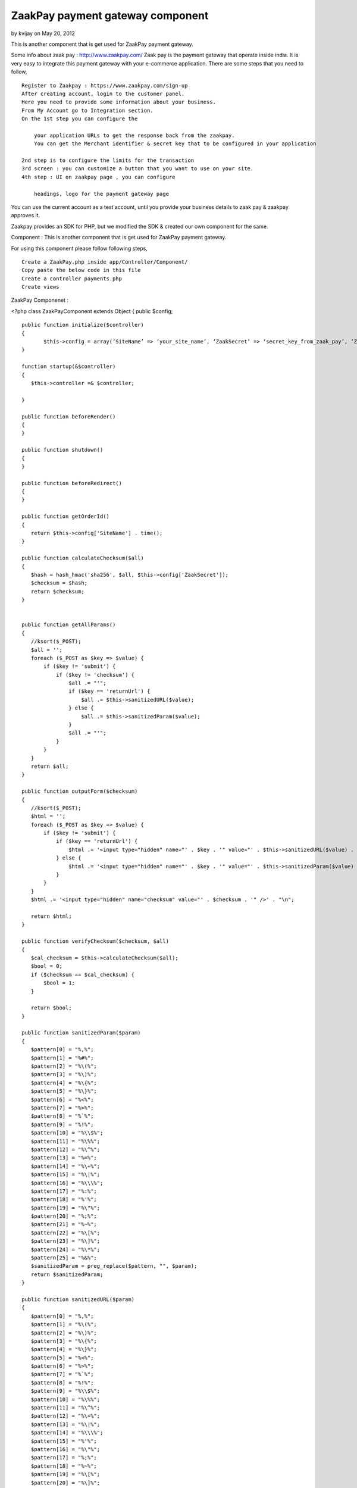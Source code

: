 ZaakPay payment gateway component
=================================

by kvijay on May 20, 2012

This is another component that is get used for ZaakPay payment
gateway.

Some info about zaak pay : `http://www.zaakpay.com/`_ Zaak pay is the
payment gateway that operate inside india. It is very easy to
integrate this payment gateway with your e-commerce application. There
are some steps that you need to follow,

::

    Register to Zaakpay : https://www.zaakpay.com/sign-up
    After creating account, login to the customer panel.
    Here you need to provide some information about your business.
    From My Account go to Integration section.
    On the 1st step you can configure the 
    
        your application URLs to get the response back from the zaakpay.
        You can get the Merchant identifier & secret key that to be configured in your application
    
    2nd step is to configure the limits for the transaction
    3rd screen : you can customize a button that you want to use on your site.
    4th step : UI on zaakpay page , you can configure
    
        headings, logo for the payment gateway page

You can use the current account as a test account, until you provide
your business details to zaak pay & zaakpay approves it.

Zaakpay provides an SDK for PHP, but we modified the SDK & created our
own component for the same.

Component : This is another component that is get used for ZaakPay
payment gateway.

For using this component please follow following steps,

::

    Create a ZaakPay.php inside app/Controller/Component/
    Copy paste the below code in this file
    Create a controller payments.php
    Create views

ZaakPay Componenet :

<?php class ZaakPayComponent extends Object { public $config;

::

    public function initialize($controller)
    {
           $this->config = array(‘SiteName’ => ‘your_site_name’, ‘ZaakSecret’ => ‘secret_key_from_zaak_pay’, ‘ZaakMerchantIdentifier’ => ‘merchant_identifier_from_zaak_pay’);
    }
    
    function startup(&$controller)
    {
       $this->controller =& $controller;
    
    }
    
    public function beforeRender()
    {
    }
    
    public function shutdown()
    {
    }
    
    public function beforeRedirect()
    {
    }
    
    public function getOrderId()
    {
       return $this->config['SiteName'] . time();
    }
    
    public function calculateChecksum($all)
    {
       $hash = hash_hmac('sha256', $all, $this->config['ZaakSecret']);
       $checksum = $hash;
       return $checksum;
    }
    
    
    public function getAllParams()
    {
       //ksort($_POST);
       $all = '';
       foreach ($_POST as $key => $value) {
           if ($key != 'submit') {
               if ($key != 'checksum') {
                   $all .= "'";
                   if ($key == 'returnUrl') {
                       $all .= $this->sanitizedURL($value);
                   } else {
                       $all .= $this->sanitizedParam($value);
                   }
                   $all .= "'";
               }
           }
       }
       return $all;
    }
    
    public function outputForm($checksum)
    {
       //ksort($_POST);
       $html = '';
       foreach ($_POST as $key => $value) {
           if ($key != 'submit') {
               if ($key == 'returnUrl') {
                   $html .= '<input type="hidden" name="' . $key . '" value="' . $this->sanitizedURL($value) . '" />' . "\n";
               } else {
                   $html .= '<input type="hidden" name="' . $key . '" value="' . $this->sanitizedParam($value) . '" />' . "\n";
               }
           }
       }
       $html .= '<input type="hidden" name="checksum" value="' . $checksum . '" />' . "\n";
    
       return $html;
    }
    
    public function verifyChecksum($checksum, $all)
    {
       $cal_checksum = $this->calculateChecksum($all);
       $bool = 0;
       if ($checksum == $cal_checksum) {
           $bool = 1;
       }
    
       return $bool;
    }
    
    public function sanitizedParam($param)
    {
       $pattern[0] = "%,%";
       $pattern[1] = "%#%";
       $pattern[2] = "%\(%";
       $pattern[3] = "%\)%";
       $pattern[4] = "%\{%";
       $pattern[5] = "%\}%";
       $pattern[6] = "%<%";
       $pattern[7] = "%>%";
       $pattern[8] = "%`%";
       $pattern[9] = "%!%";
       $pattern[10] = "%\\$%";
       $pattern[11] = "%\%%";
       $pattern[12] = "%\^%";
       $pattern[13] = "%=%";
       $pattern[14] = "%\+%";
       $pattern[15] = "%\|%";
       $pattern[16] = "%\\\%";
       $pattern[17] = "%:%";
       $pattern[18] = "%'%";
       $pattern[19] = "%\"%";
       $pattern[20] = "%;%";
       $pattern[21] = "%~%";
       $pattern[22] = "%\[%";
       $pattern[23] = "%\]%";
       $pattern[24] = "%\*%";
       $pattern[25] = "%&%";
       $sanitizedParam = preg_replace($pattern, "", $param);
       return $sanitizedParam;
    }
    
    public function sanitizedURL($param)
    {
       $pattern[0] = "%,%";
       $pattern[1] = "%\(%";
       $pattern[2] = "%\)%";
       $pattern[3] = "%\{%";
       $pattern[4] = "%\}%";
       $pattern[5] = "%<%";
       $pattern[6] = "%>%";
       $pattern[7] = "%`%";
       $pattern[8] = "%!%";
       $pattern[9] = "%\\$%";
       $pattern[10] = "%\%%";
       $pattern[11] = "%\^%";
       $pattern[12] = "%\+%";
       $pattern[13] = "%\|%";
       $pattern[14] = "%\\\%";
       $pattern[15] = "%'%";
       $pattern[16] = "%\"%";
       $pattern[17] = "%;%";
       $pattern[18] = "%~%";
       $pattern[19] = "%\[%";
       $pattern[20] = "%\]%";
       $pattern[21] = "%\*%";
       $sanitizedParam = preg_replace($pattern, "", $param);
       return $sanitizedParam;
    }
    
    public function outputResponse($bool)
    {
       $response = '';
       foreach ($_POST as $key => $value) {
           if ($bool == 0) {
               if ($key == "responseCode") {
                   $response .= '<tr><td width="50%" align="center" valign="middle">' . $key . '</td>
                       <td width="50%" align="center" valign="middle"><font color=Red>***</font></td></tr>';
               } else if ($key == "responseDescription") {
                   $response .= '<tr><td width="50%" align="center" valign="middle">' . $key . '</td>
                       <td width="50%" align="center" valign="middle"><font color=Red>This response is compromised.</font></td></tr>';
               } else {
                   $response .= '<tr><td width="50%" align="center" valign="middle">' . $key . '</td>
                       <td width="50%" align="center" valign="middle">' . $value . '</td></tr>';
               }
           } else {
               $response .= '<tr><td width="50%" align="center" valign="middle">' . $key . '</td>
                   <td width="50%" align="center" valign="middle">' . $value . '</td></tr>';
           }
       }
       $response .= '<tr><td width="50%" align="center" valign="middle">Checksum Verified?</td>';
       if ($bool == 1) {
           $response .= '<td width="50%" align="center" valign="middle">Yes</td></tr>';
       }
       else {
           $response .= '<td width="50%" align="center" valign="middle"><font color=Red>No</font></td></tr>';
       }
    
       return $response;
    }
    
    public function error_codes()
    {
     $transaction_errors =  array('100' => 'The transaction was completeted successfully.',
           '101' => 'Merchant not found. Please check your merchantIdentifier field.',
           '102' => 'Customer cancelled transaction.',
           '103' => 'Fraud Detected.',
           '104' => 'Customer Not Found.',
           '105' => 'Transaction details not matched.',
           '106' => 'IpAddress BlackListed.',
           '107' => 'Transaction Amount Limit Not Matched.',
           '108' => 'Validation Successful.',
           '109' => 'Validation Failed.',
           '110' => 'MerchantIdentifier field missing or blank.',
           '111' => 'MerchantIdentifier Not Valid.',
           '129' => 'OrderId field missing or blank.',
           '130' => 'OrderId received with request was not Valid.',
           '110' => 'Order Id Already Processed with this Merchant.',
           '131' => 'ReturnUrl field missing or blank.',
           '132' => 'ReturnUrl received with request was not Valid',
           '133' => 'BuyerEmail field missing or blank.',
           '189' => 'ReturnUrl does not match the registered domain.',
           '134' => 'BuyerEmail received with request was not Valid.',
           '135' => 'BuyerFirstName field missing or blank.',
           '136' => 'BuyerFirstName received with request was not Valid.',
           '137' => 'BuyerLastName field missing or blank.',
           '138' => 'BuyerLastName received with request was not Valid.', '139' => 'BuyerAddress field missing or blank.',
           '140' => 'BuyerAddress received with request was notValid.',
           '141' => 'BuyerCity field missing or blank.',
           '142' => 'BuyerCity received with request was not Valid.',
           '143' => 'BuyerState field missing or blank.',
           '144' => 'BuyerState received with request was not Valid.',
           '145' => 'BuyerCountry field missing or blank.',
           '146' => 'BuyerCountry received with request was not Valid.',
           '147' => 'Buyer PinCode field missing or blank.',
           '148' => 'BuyerPinCode received with request was not Valid.',
           '149' => 'BuyerPhoneNumber field missing or blank.',
           '150' => 'BuyerPhoneNumber received with request was not Valid.',
           '151' => 'TxnType field missing or blank.',
           '152' => 'TxnType received with request was not Valid.',
           '153' => 'ZpPayOption field missing or blank.',
           '154' => 'ZpPayOption received with request was not Valid.',
           '155' => 'Mode field missing or blank.',
           '156' => 'Mode received with request was not Valid.',
           '157' => 'Currency field missing or blank.',
           '158' => 'Currency received with request was not Valid.',
           '159' => 'Amout field missing or blank.',
           '160' => 'Amount received with request was not Valid.',
           '161' => 'BuyerIpAddressfield missing or blank.',
           '162' => 'BuyerIpAddress  received with request was not Valid.',
           '163' => 'Purposefield missing or blank.',
           '164' => 'Purpose received with request was not Valid.',
           '165' => 'ProductDescription field missing or blank.',
           '166' => 'ProductDescription received with request was not Valid.',
           '167' => 'Product1Description received with request was not Valid.',
           '168' => 'Product2Description received with request was not Valid.',
           '169' => 'Product3Description received with request was not Valid.',
           '170' => 'Product4Description received with request was not Valid.',
           '171' => 'ShipToAddress received with request was not Valid.',
           '172' => 'ShipToCity received with request was not Valid.',
           '173' => 'ShipToState received with request was not Valid.',
           '174' => 'ShipToCountry received with request was not Valid.',
           '175' => 'ShipToPincode received with request was not Valid.',
           '176' => 'ShipToPhoneNumber received with request was not Valid.',
           '177' => 'ShipToFirstname received with request was not Valid.',
           '178' => 'ShipToLastname received with request was not Valid.',
           '179' => 'Date is blank or Date received with request was not valid.',
           '180' => 'checksum received with request is not equal to what we calculated.',
           '181' => 'Merchant Data Complete.',
           '182' => 'Merchant Data Not Complete in Our Database.',
           '183' => 'Unfortunately, the transaction failed due to some unexpected reason in our system.',
           '400' => 'The transaction was declined by the issuing bank.',
           '401' => 'The transaction was rejected by the acquiring bank.');
    }

Purchases Controller :

class PurchasesController extends AppController {

::

    public  $components = array('Payments.ZaakPay');
    
    public function beforeFilter()
    {
       parent::beforeFilter();
       //$this->Auth->allow('*');
    }
    
    public function zaakpay(){
    
       $orderId = $this->ZaakPay->getOrderId();
    
       $ZaakMerchantIdentifier = $this->ZaakPay->config['ZaakMerchantIdentifier'];
       $this->set(compact('orderId','item','ZaakMerchantIdentifier'));
    }
    
    public function zaakpay_post_data(){
    
       if(!empty($_POST)){
    
           $all = $this->ZaakPay->getAllParams();
    
           $checksum = $this->ZaakPay->calculateChecksum($all);
    
           $formHtml = $this->ZaakPay->outputForm($checksum);



//create an order & save it to DB if needed

//your code goes here

::

    $this->set(compact('formHtml'));
       }
    }
    
    public function zaakpay_response(){
    
       $original_response = $_POST;
    
       $recd_checksum = $_POST['checksum'];
       $all = $this->ZaakPay->getAllParams();
    
       $checksum_check = $this->ZaakPay->verifyChecksum($recd_checksum, $all);
       $response = $this->ZaakPay->outputResponse($checksum_check);
    
       //update transaction
       if($_POST['responseCode'] == '100'){
            //update your saved order
       }else{
           //delete order
       }
    
       $this->set(compact('response', 'original_response'));
    }
    
    public function zaakpay_updates(){
    
    }
    
    public function zaakpay_check_transaction(){
    
    }

Views for the actions :

For action zaakpay:

<div class="hero-unit"> <h2>Payment Process </h2>

::

    <form action="/payments/purchases/zaakpay_post_data" method="post">
       <input type="hidden" name="merchantIdentifier" value="<?php echo $ZaakMerchantIdentifier;?>"/>
       <input type="hidden" name="orderId" value="<?php echo $orderId;?>"/>
       <input type="hidden" name="txnType" value="1"/>
       <input type="hidden" name="zpPayOption" value="1"/>
       <input type="hidden" name="mode" value="1"/>
       <input type="hidden" name="currency" value="INR"/>
       <input type="hidden" name="amount" value="item price"/>
       <input type="hidden" name="merchantIpAddress" value="<?php echo $_SERVER['SERVER_ADDR']?>"/>
       <input type="hidden" name="purpose" value="1"/>
       <input type="hidden" name="productDescription" value="product description"/>
       <input type="hidden" name="txnDate" id="txnDate" value="<?php echo date('Y-m-d');?>"/>
               <h2>Pay Now via Zaakpay.</h2>
    
       <table width="650px;">
           <tr>
               <td colspan="2"> </td>
           </tr>
           <tr>
               <td width="50%" align="right" valign="middle">Song Name</td>
               <td width="50%" align="center" valign="middle"><?php echo $song['Song']['name'];?></td>
           </tr>
           <tr>
               <td width="50%" align="right" valign="middle">Price</td>
               <td width="50%" align="center" valign="middle"><?php echo $song['Song']['price'];?> Rs</td>
           </tr>
           <tr>
               <td colspan="2"> </td>
           </tr>
           <tr>
               <td width="50%" align="right" valign="middle">Buyer Email</td>
               <td width="50%" align="center" valign="middle"><input type="text" name="buyerEmail"
                                                                     value="buyer_email"/></td>
           </tr>
           <tr>
               <td width="50%" align="right" valign="middle">Buyer First Name</td>
               <td width="50%" align="center" valign="middle"><input type="text" name="buyerFirstName"
                                                                     value=""/></td>
           </tr>
           <tr>
               <td width="50%" align="right" valign="middle">Buyer Last Name</td>
               <td width="50%" align="center" valign="middle"><input type="text" name="buyerLastName"
                                                                     value="/></td>
           </tr>
           <tr>
               <td width="50%" align="right" valign="middle">Buyer Address</td>
               <td width="50%" align="center" valign="middle"><input type="text" name="buyerAddress" value=""/></td>
           </tr>
           <tr>
               <td width="50%" align="right" valign="middle">Buyer City</td>
               <td width="50%" align="center" valign="middle"><input type="text" name="buyerCity" value=""/></td>
           </tr>
           <tr>
               <td width="50%" align="right" valign="middle">Buyer State</td>
               <td width="50%" align="center" valign="middle"><input type="text" name="buyerState" value=""/></td>
           </tr>
           <tr>
               <td width="50%" align="right" valign="middle">Buyer Country</td>
               <td width="50%" align="center" valign="middle"><input type="text" name="buyerCountry" value=""/></td>
           </tr>
           <tr>
               <td width="50%" align="right" valign="middle">Buyer Pincode</td>
               <td width="50%" align="center" valign="middle"><input type="text" name="buyerPincode" value=""/></td>
           </tr>
           <tr>
               <td width="50%" align="right" valign="middle">Buyer Phone No</td>
               <td width="50%" align="center" valign="middle"><input type="text" name="buyerPhoneNumber" value=""/>
               </td>
           </tr>
           <tr>
               <td width="50%" align="right" valign="middle"> </td>
               <td width="50%" align="center" valign="middle">
                   <input type="submit" name="submit" value="Pay Now"/>
               </td>
           </tr>
    
    
       </table>
    
    </form>

</div> Post data for request creation : Above action get submitted to
the Purchases controller & then zaak pay component creates a request
format & post the data inside form to the payment gateway.

Action : zaak_pay_post_data()

<div class="hero-unit"> <h2>Payment Process </h2>

::

    <div>
       <h3>Please wait we are redirecting you to the payment gateway.....</h3>
    </div>
    
    <form action="https://api.zaakpay.com/transact" method="post" id="paymentForm">
       <?php
       echo $formHtml;
       ?>
    </form>

</div>

<script type="text/javascript"> $(document).ready(function () {
$("#paymentForm").submit(); });</script>

Now User get redirected to the zaakpay site for payment, user
completes the payment & then get returned to the action that is set
inside the zaakpay control panel.

Action : zaakpay_response()

<div class="hero-unit"> <h2><?php echo __('Song'); ?></h2> <table
cellpadding="0" cellspacing="0" width="100%" class="table table-
condensed">

::

    <?php
       if ($original_response['responseCode'] == '100') {
           ?>
           <tr>
               <td>
                   Your transaction for Order Id <?php echo $original_response['orderId'];?> has been successfully
                   completed.
               </td>
           </tr>
           <?php
       } else {
           echo $response;
       }
    
       ?>
    </table>

</div>

This is the flow of successful transaction. We are yet to handle the
errors & display them to the page. This is a basic integration, you
can modify this as per your need.

Suggestions are welcome. Please contact me on kvijay@weboniselab.com



.. _http://www.zaakpay.com/: http://www.zaakpay.com/
.. meta::
    :title: ZaakPay payment gateway component
    :description: CakePHP Article related to Components,payment gateway,zaakpay
    :keywords: Components,payment gateway,zaakpay
    :copyright: Copyright 2012 kvijay
    :category: components

